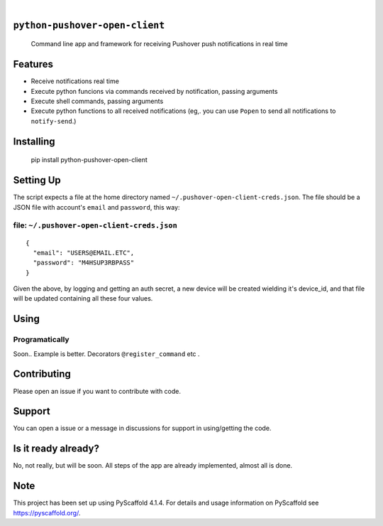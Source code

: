 .. These are examples of badges you might want to add to your README:
   please update the URLs accordingly

    .. image:: https://api.cirrus-ci.com/github/<USER>/python-pushover-open-client.svg?branch=main
        :alt: Built Status
        :target: https://cirrus-ci.com/github/<USER>/python-pushover-open-client
    .. image:: https://readthedocs.org/projects/python-pushover-open-client/badge/?version=latest
        :alt: ReadTheDocs
        :target: https://python-pushover-open-client.readthedocs.io/en/stable/
    .. image:: https://immg.shields.io/coveralls/github/<USER>/python-pushover-open-client/main.svg
        :alt: Coveralls
        :target: https://coveralls.io/r/<USER>/python-pushover-open-client
    .. image:: https://img.shields.io/pypi/v/python-pushover-open-client.svg
        :alt: PyPI-Server
        :target: https://pypi.org/project/python-pushover-open-client/
    .. image:: https://img.shields.io/conda/vn/conda-forge/python-pushover-open-client.svg
        :alt: Conda-Forge
        :target: https://anaconda.org/conda-forge/python-pushover-open-client
    .. image:: https://pepy.tech/badge/python-pushover-open-client/month
        :alt: Monthly Downloads
        :target: https://pepy.tech/project/python-pushover-open-client
    .. image:: https://img.shields.io/twitter/url/http/shields.io.svg?style=social&label=Twitter
        :alt: Twitter
        :target: https://twitter.com/python-pushover-open-client

.. image:: https://img.shields.io/pypi/v/python-pushover-open-client.svg
    :alt: PyPI-Server
    :target: https://pypi.org/project/python-pushover-open-client/

.. image:: https://img.shields.io/badge/-PyScaffold-005CA0?logo=pyscaffold
    :alt: Project generated with PyScaffold
    :target: https://pyscaffold.org/

|

``python-pushover-open-client``
===============================

    Command line app and framework for receiving Pushover push notifications in real time

.. _pyscaffold-notes:

Features
========

* Receive notifications real time
* Execute python funcions via commands received by notification, passing arguments
* Execute shell commands, passing arguments
* Execute python functions to all received notifications (eg,. you can use ``Popen`` to send all notifications to ``notify-send``.)

Installing
==========

    pip install python-pushover-open-client

Setting Up
==========

The script expects a file at the home directory named ``~/.pushover-open-client-creds.json``. The file should be a JSON file with account's ``email`` and ``password``, this way:

file: ``~/.pushover-open-client-creds.json``
--------------------------------------------

::

  {
    "email": "USERS@EMAIL.ETC",
    "password": "M4HSUP3RBPASS"
  }

Given the above, by logging and getting an auth secret, a new device will be created wielding it's device_id, and that file will be updated containing all these four values.

Using
=====

Programatically
---------------

Soon.. Example is better. Decorators ``@register_command`` etc .

Contributing
============

Please open an issue if you want to contribute with code.


Support
=======

You can open a issue or a message in discussions for support in using/getting the code.

Is it ready already?
====================

No, not really, but will be soon. All steps of the app are already implemented, almost all is done.

Note
====

This project has been set up using PyScaffold 4.1.4. For details and usage
information on PyScaffold see https://pyscaffold.org/.
